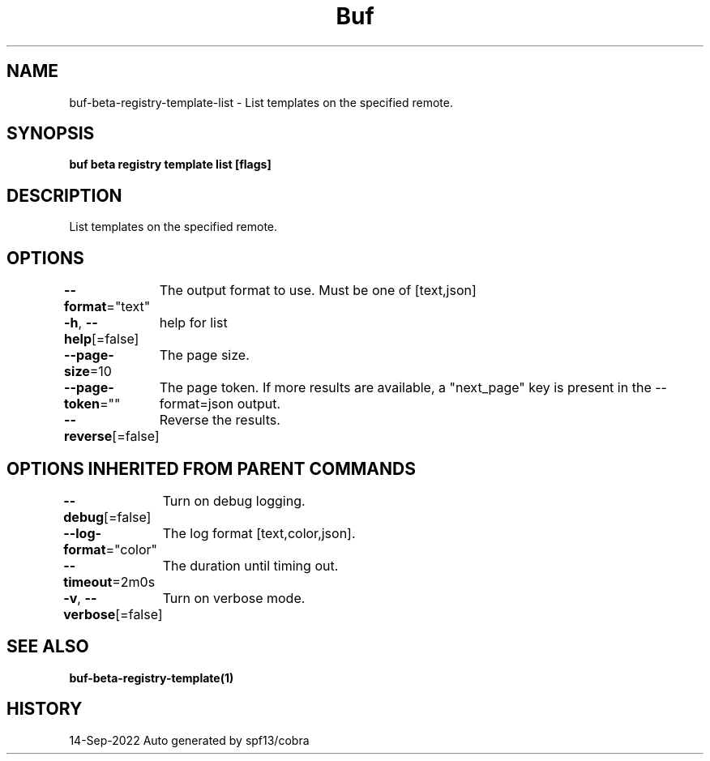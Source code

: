 .nh
.TH "Buf" "1" "Sep 2022" "Auto generated by spf13/cobra" ""

.SH NAME
.PP
buf-beta-registry-template-list - List templates on the specified remote.


.SH SYNOPSIS
.PP
\fBbuf beta registry template list  [flags]\fP


.SH DESCRIPTION
.PP
List templates on the specified remote.


.SH OPTIONS
.PP
\fB--format\fP="text"
	The output format to use. Must be one of [text,json]

.PP
\fB-h\fP, \fB--help\fP[=false]
	help for list

.PP
\fB--page-size\fP=10
	The page size.

.PP
\fB--page-token\fP=""
	The page token. If more results are available, a "next_page" key is present in the --format=json output.

.PP
\fB--reverse\fP[=false]
	Reverse the results.


.SH OPTIONS INHERITED FROM PARENT COMMANDS
.PP
\fB--debug\fP[=false]
	Turn on debug logging.

.PP
\fB--log-format\fP="color"
	The log format [text,color,json].

.PP
\fB--timeout\fP=2m0s
	The duration until timing out.

.PP
\fB-v\fP, \fB--verbose\fP[=false]
	Turn on verbose mode.


.SH SEE ALSO
.PP
\fBbuf-beta-registry-template(1)\fP


.SH HISTORY
.PP
14-Sep-2022 Auto generated by spf13/cobra
